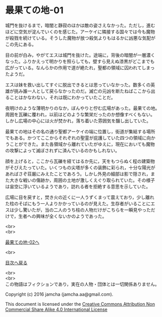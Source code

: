 #+OPTIONS: toc:nil
#+OPTIONS: \n:t

* 最果ての地-01

  城門を抜けるまで，暗闇と静寂のほかは敵の姿さえなかった。ただし，進む
  ほどに空気が淀んでいくのを感じた。アーケイに隣接する国々では今も魔物
  が殺戮を続けている。そうした魔物が放つ殺気よりもはるかに凶悪な気配が
  この先にある。

  目の前が白み，やがてエスは城門を抜けた。途端に，背後の暗闇が一層濃く
  なった。ふりかえって明かりを照らしても，壁すら見えぬ漆黒がどこまでも
  広がっている。なんらかの作用で道が絶たれ，聖都の領域に囚われてしまっ
  たようだ。

  エスは妹を救い出してすぐに脱出できるとは思っていなかった。数多くの英
  雄が挑み誰一人として戻らなかったのだ。滅亡の元凶を断たねばここから出
  ることはかなわない，それは既にわかっていたことだ。

  夜明けのような薄明かりのなか，ぼんやりと佇む広場があった。最果ての地。
  周囲を瓦礫に覆われ，以前はどのような繁栄だったのか想像すべくもない。
  しかし広場の中心には火が焚かれ，落ち着いた雰囲気を醸し出していた。

  最果ての地はその名の通り聖都アーケイの端に位置し，街道が集結する場所
  でもある。かつてここからそれぞれの聖霊が庇護していた四つの領域に向か
  うことができた。また各領域から離れていたがゆえに，現在においても魔物
  の攻撃によって滅ぼされずに済んでいるのかもしれない。

  顔を上げると，ここから瓦礫を経てはるか先に，天をもつらぬく程の建築物
  がそびえたっていた。いくつもの尖塔が多くの装飾に彩られ，十分な陽光が
  あればさぞ荘厳にみえたことであろう。しかし外見の細部は影で隠され，ま
  た大きな戦いの傷跡か，周囲の土地が激しくえぐり取られていた。その様子
  は宙空に浮いているようであり，訪れる者を拒絶する意思を示していた。

  広場に目を戻すと，焚き火の近くに一人うずくまって震えており，少し離れ
  た柱のそばにもう一人よりかかっているのが見えた。生存者がいることにエ
  スは少し驚いたが，当の二人のうち柱の人物だけがこちらを一瞬見やっただ
  けで，生者への興味が全くないかのようであった。



  <br>
  <br>

  [[./02.md][最果ての地-02へ]]

  <br>

  [[https://github.com/jamcha-aa/EbonyBlades/blob/master/README.md][目次へ戻る]]

  <br>
  <br>
  この物語はフィクションであり，実在の人物・団体とは一切関係ありません。

  Copyright (c) 2016 jamcha (jamcha.aa@gmail.com).

  This document is licensed under the [[http://creativecommons.org/licenses/by-nc-sa/4.0/deed][Creative Commons Attribution Non Commercial Share Alike 4.0 International License]]

  [[http://creativecommons.org/licenses/by-nc-sa/4.0/deed][file:http://i.creativecommons.org/l/by-nc-sa/3.0/80x15.png]]

